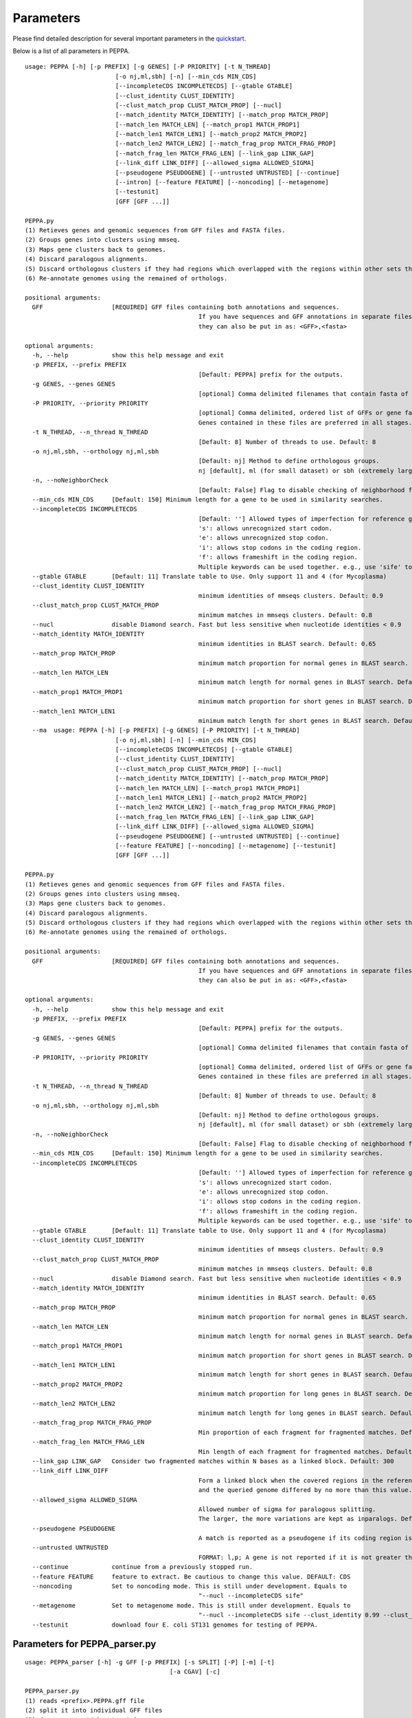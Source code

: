 Parameters
**********
Please find detailed description for several important parameters in the `quickstart <quickstart>`_.

Below is a list of all parameters in PEPPA. 

::

	usage: PEPPA [-h] [-p PREFIX] [-g GENES] [-P PRIORITY] [-t N_THREAD]
				 [-o nj,ml,sbh] [-n] [--min_cds MIN_CDS]
				 [--incompleteCDS INCOMPLETECDS] [--gtable GTABLE]
				 [--clust_identity CLUST_IDENTITY]
				 [--clust_match_prop CLUST_MATCH_PROP] [--nucl]
				 [--match_identity MATCH_IDENTITY] [--match_prop MATCH_PROP]
				 [--match_len MATCH_LEN] [--match_prop1 MATCH_PROP1]
				 [--match_len1 MATCH_LEN1] [--match_prop2 MATCH_PROP2]
				 [--match_len2 MATCH_LEN2] [--match_frag_prop MATCH_FRAG_PROP]
				 [--match_frag_len MATCH_FRAG_LEN] [--link_gap LINK_GAP]
				 [--link_diff LINK_DIFF] [--allowed_sigma ALLOWED_SIGMA]
				 [--pseudogene PSEUDOGENE] [--untrusted UNTRUSTED] [--continue]
				 [--intron] [--feature FEATURE] [--noncoding] [--metagenome]
				 [--testunit]
				 [GFF [GFF ...]]

	PEPPA.py
	(1) Retieves genes and genomic sequences from GFF files and FASTA files.
	(2) Groups genes into clusters using mmseq.
	(3) Maps gene clusters back to genomes.
	(4) Discard paralogous alignments.
	(5) Discard orthologous clusters if they had regions which overlapped with the regions within other sets that had greater scores.
	(6) Re-annotate genomes using the remained of orthologs.

	positional arguments:
	  GFF                   [REQUIRED] GFF files containing both annotations and sequences.
							If you have sequences and GFF annotations in separate files,
							they can also be put in as: <GFF>,<fasta>

	optional arguments:
	  -h, --help            show this help message and exit
	  -p PREFIX, --prefix PREFIX
							[Default: PEPPA] prefix for the outputs.
	  -g GENES, --genes GENES
							[optional] Comma delimited filenames that contain fasta of additional genes.
	  -P PRIORITY, --priority PRIORITY
							[optional] Comma delimited, ordered list of GFFs or gene fasta files that are more reliable than others.
							Genes contained in these files are preferred in all stages.
	  -t N_THREAD, --n_thread N_THREAD
							[Default: 8] Number of threads to use. Default: 8
	  -o nj,ml,sbh, --orthology nj,ml,sbh
							[Default: nj] Method to define orthologous groups.
							nj [default], ml (for small dataset) or sbh (extremely large datasets)
	  -n, --noNeighborCheck
							[Default: False] Flag to disable checking of neighborhood for paralog splitting.
	  --min_cds MIN_CDS     [Default: 150] Minimum length for a gene to be used in similarity searches.
	  --incompleteCDS INCOMPLETECDS
							[Default: ''] Allowed types of imperfection for reference genes.
							's': allows unrecognized start codon.
							'e': allows unrecognized stop codon.
							'i': allows stop codons in the coding region.
							'f': allows frameshift in the coding region.
							Multiple keywords can be used together. e.g., use 'sife' to allow random sequences.
	  --gtable GTABLE       [Default: 11] Translate table to Use. Only support 11 and 4 (for Mycoplasma)
	  --clust_identity CLUST_IDENTITY
							minimum identities of mmseqs clusters. Default: 0.9
	  --clust_match_prop CLUST_MATCH_PROP
							minimum matches in mmseqs clusters. Default: 0.8
	  --nucl                disable Diamond search. Fast but less sensitive when nucleotide identities < 0.9
	  --match_identity MATCH_IDENTITY
							minimum identities in BLAST search. Default: 0.65
	  --match_prop MATCH_PROP
							minimum match proportion for normal genes in BLAST search. Default: 0.5
	  --match_len MATCH_LEN
							minimum match length for normal genes in BLAST search. Default: 250
	  --match_prop1 MATCH_PROP1
							minimum match proportion for short genes in BLAST search. Default: 0.8
	  --match_len1 MATCH_LEN1
							minimum match length for short genes in BLAST search. Default: 100
	  --ma	usage: PEPPA [-h] [-p PREFIX] [-g GENES] [-P PRIORITY] [-t N_THREAD]
				 [-o nj,ml,sbh] [-n] [--min_cds MIN_CDS]
				 [--incompleteCDS INCOMPLETECDS] [--gtable GTABLE]
				 [--clust_identity CLUST_IDENTITY]
				 [--clust_match_prop CLUST_MATCH_PROP] [--nucl]
				 [--match_identity MATCH_IDENTITY] [--match_prop MATCH_PROP]
				 [--match_len MATCH_LEN] [--match_prop1 MATCH_PROP1]
				 [--match_len1 MATCH_LEN1] [--match_prop2 MATCH_PROP2]
				 [--match_len2 MATCH_LEN2] [--match_frag_prop MATCH_FRAG_PROP]
				 [--match_frag_len MATCH_FRAG_LEN] [--link_gap LINK_GAP]
				 [--link_diff LINK_DIFF] [--allowed_sigma ALLOWED_SIGMA]
				 [--pseudogene PSEUDOGENE] [--untrusted UNTRUSTED] [--continue]
				 [--feature FEATURE] [--noncoding] [--metagenome] [--testunit]
				 [GFF [GFF ...]]

	PEPPA.py
	(1) Retieves genes and genomic sequences from GFF files and FASTA files.
	(2) Groups genes into clusters using mmseq.
	(3) Maps gene clusters back to genomes.
	(4) Discard paralogous alignments.
	(5) Discard orthologous clusters if they had regions which overlapped with the regions within other sets that had greater scores.
	(6) Re-annotate genomes using the remained of orthologs.

	positional arguments:
	  GFF                   [REQUIRED] GFF files containing both annotations and sequences.
							If you have sequences and GFF annotations in separate files,
							they can also be put in as: <GFF>,<fasta>

	optional arguments:
	  -h, --help            show this help message and exit
	  -p PREFIX, --prefix PREFIX
							[Default: PEPPA] prefix for the outputs.
	  -g GENES, --genes GENES
							[optional] Comma delimited filenames that contain fasta of additional genes.
	  -P PRIORITY, --priority PRIORITY
							[optional] Comma delimited, ordered list of GFFs or gene fasta files that are more reliable than others.
							Genes contained in these files are preferred in all stages.
	  -t N_THREAD, --n_thread N_THREAD
							[Default: 8] Number of threads to use. Default: 8
	  -o nj,ml,sbh, --orthology nj,ml,sbh
							[Default: nj] Method to define orthologous groups.
							nj [default], ml (for small dataset) or sbh (extremely large datasets)
	  -n, --noNeighborCheck
							[Default: False] Flag to disable checking of neighborhood for paralog splitting.
	  --min_cds MIN_CDS     [Default: 150] Minimum length for a gene to be used in similarity searches.
	  --incompleteCDS INCOMPLETECDS
							[Default: ''] Allowed types of imperfection for reference genes.
							's': allows unrecognized start codon.
							'e': allows unrecognized stop codon.
							'i': allows stop codons in the coding region.
							'f': allows frameshift in the coding region.
							Multiple keywords can be used together. e.g., use 'sife' to allow random sequences.
	  --gtable GTABLE       [Default: 11] Translate table to Use. Only support 11 and 4 (for Mycoplasma)
	  --clust_identity CLUST_IDENTITY
							minimum identities of mmseqs clusters. Default: 0.9
	  --clust_match_prop CLUST_MATCH_PROP
							minimum matches in mmseqs clusters. Default: 0.8
	  --nucl                disable Diamond search. Fast but less sensitive when nucleotide identities < 0.9
	  --match_identity MATCH_IDENTITY
							minimum identities in BLAST search. Default: 0.65
	  --match_prop MATCH_PROP
							minimum match proportion for normal genes in BLAST search. Default: 0.5
	  --match_len MATCH_LEN
							minimum match length for normal genes in BLAST search. Default: 250
	  --match_prop1 MATCH_PROP1
							minimum match proportion for short genes in BLAST search. Default: 0.8
	  --match_len1 MATCH_LEN1
							minimum match length for short genes in BLAST search. Default: 100
	  --match_prop2 MATCH_PROP2
							minimum match proportion for long genes in BLAST search. Default: 0.4
	  --match_len2 MATCH_LEN2
							minimum match length for long genes in BLAST search. Default: 400
	  --match_frag_prop MATCH_FRAG_PROP
							Min proportion of each fragment for fragmented matches. Default: 0.25
	  --match_frag_len MATCH_FRAG_LEN
							Min length of each fragment for fragmented matches. Default: 50
	  --link_gap LINK_GAP   Consider two fragmented matches within N bases as a linked block. Default: 300
	  --link_diff LINK_DIFF
							Form a linked block when the covered regions in the reference gene
							and the queried genome differed by no more than this value. Default: 1.2
	  --allowed_sigma ALLOWED_SIGMA
							Allowed number of sigma for paralogous splitting.
							The larger, the more variations are kept as inparalogs. Default: 3.
	  --pseudogene PSEUDOGENE
							A match is reported as a pseudogene if its coding region is less than a proportion of the reference gene. Default: 0.7
	  --untrusted UNTRUSTED
							FORMAT: l,p; A gene is not reported if it is not greater than "l" and present in less than "p" of GFF files. Default: 450,0.35
	  --continue            continue from a previously stopped run.
	  --feature FEATURE     feature to extract. Be cautious to change this value. DEFAULT: CDS
	  --noncoding           Set to noncoding mode. This is still under development. Equals to
							"--nucl --incompleteCDS sife"
	  --metagenome          Set to metagenome mode. This is still under development. Equals to
							"--nucl --incompleteCDS sife --clust_identity 0.99 --clust_match_prop 0.8 --match_identity 0.98 --orthology sbh"
	  --testunit            download four E. coli ST131 genomes for testing of PEPPA.



Parameters for PEPPA_parser.py
--------------------------------------

::

	usage: PEPPA_parser [-h] -g GFF [-p PREFIX] [-s SPLIT] [-P] [-m] [-t]
						[-a CGAV] [-c]

	PEPPA_parser.py
	(1) reads <prefix>.PEPPA.gff file
	(2) split it into individual GFF files
	(3) draw a present/absent matrix
	(4) create a tree based on gene presence
	(5) draw rarefraction curves of all genes and only intact CDSs

	optional arguments:
	  -h, --help            show this help message and exit
	  -g GFF, --gff GFF     [REQUIRED] generated PEPPA.gff file from PEPPA.py.
	  -p PREFIX, --prefix PREFIX
							[Default: Same prefix as GFF input] Prefix for all outputs.
	  -s SPLIT, --split SPLIT
							[optional] A folder for splitted GFF files.
	  -P, --pseudogene      [Default: Use Pseudogene] Flag to ignore pseudogenes in all analyses.
	  -m, --matrix          [Default: False] Flag to NOT generate the gene present/absent matrix(.Rtab)
	  -t, --tree            [Default: False] Flag to generate the gene present/absent tree
	  -a CGAV, --cgav CGAV  [Default: -1] Set to an integer between 0 and 100 to apply a Core Gene Allelic Variation tree.
							The value describes % of presence for a gene to be included in the analysis.
							This is similar to cgMLST tree but without an universal scheme.
	  -c, --curve           [Default: False] Flag to generate a rarefraction curve.



